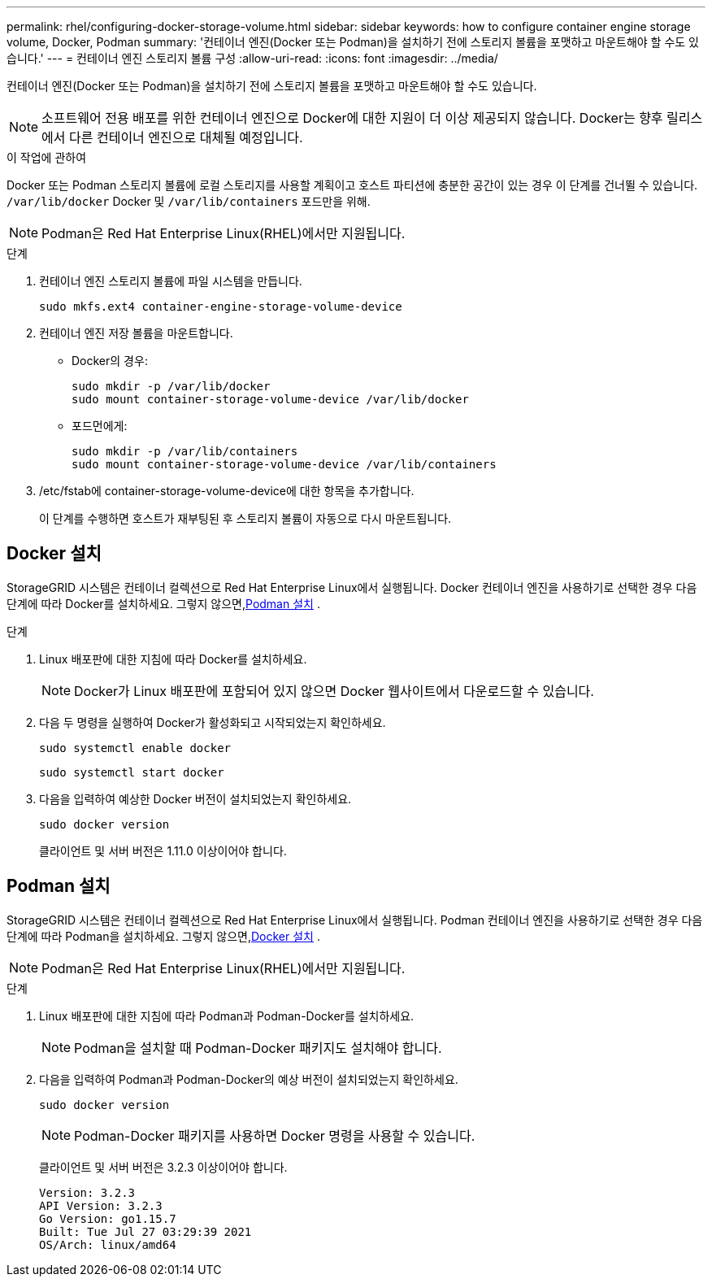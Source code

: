 ---
permalink: rhel/configuring-docker-storage-volume.html 
sidebar: sidebar 
keywords: how to configure container engine storage volume, Docker, Podman 
summary: '컨테이너 엔진(Docker 또는 Podman)을 설치하기 전에 스토리지 볼륨을 포맷하고 마운트해야 할 수도 있습니다.' 
---
= 컨테이너 엔진 스토리지 볼륨 구성
:allow-uri-read: 
:icons: font
:imagesdir: ../media/


[role="lead"]
컨테이너 엔진(Docker 또는 Podman)을 설치하기 전에 스토리지 볼륨을 포맷하고 마운트해야 할 수도 있습니다.


NOTE: 소프트웨어 전용 배포를 위한 컨테이너 엔진으로 Docker에 대한 지원이 더 이상 제공되지 않습니다. Docker는 향후 릴리스에서 다른 컨테이너 엔진으로 대체될 예정입니다.

.이 작업에 관하여
Docker 또는 Podman 스토리지 볼륨에 로컬 스토리지를 사용할 계획이고 호스트 파티션에 충분한 공간이 있는 경우 이 단계를 건너뛸 수 있습니다. `/var/lib/docker` Docker 및 `/var/lib/containers` 포드만을 위해.


NOTE: Podman은 Red Hat Enterprise Linux(RHEL)에서만 지원됩니다.

.단계
. 컨테이너 엔진 스토리지 볼륨에 파일 시스템을 만듭니다.
+
[listing]
----
sudo mkfs.ext4 container-engine-storage-volume-device
----
. 컨테이너 엔진 저장 볼륨을 마운트합니다.
+
** Docker의 경우:
+
[listing]
----
sudo mkdir -p /var/lib/docker
sudo mount container-storage-volume-device /var/lib/docker
----
** 포드먼에게:
+
[listing]
----
sudo mkdir -p /var/lib/containers
sudo mount container-storage-volume-device /var/lib/containers
----


. /etc/fstab에 container-storage-volume-device에 대한 항목을 추가합니다.
+
이 단계를 수행하면 호스트가 재부팅된 후 스토리지 볼륨이 자동으로 다시 마운트됩니다.





== Docker 설치

StorageGRID 시스템은 컨테이너 컬렉션으로 Red Hat Enterprise Linux에서 실행됩니다. Docker 컨테이너 엔진을 사용하기로 선택한 경우 다음 단계에 따라 Docker를 설치하세요. 그렇지 않으면,<<Podman 설치,Podman 설치>> .

.단계
. Linux 배포판에 대한 지침에 따라 Docker를 설치하세요.
+

NOTE: Docker가 Linux 배포판에 포함되어 있지 않으면 Docker 웹사이트에서 다운로드할 수 있습니다.

. 다음 두 명령을 실행하여 Docker가 활성화되고 시작되었는지 확인하세요.
+
[listing]
----
sudo systemctl enable docker
----
+
[listing]
----
sudo systemctl start docker
----
. 다음을 입력하여 예상한 Docker 버전이 설치되었는지 확인하세요.
+
[listing]
----
sudo docker version
----
+
클라이언트 및 서버 버전은 1.11.0 이상이어야 합니다.





== Podman 설치

StorageGRID 시스템은 컨테이너 컬렉션으로 Red Hat Enterprise Linux에서 실행됩니다. Podman 컨테이너 엔진을 사용하기로 선택한 경우 다음 단계에 따라 Podman을 설치하세요. 그렇지 않으면,<<Docker 설치,Docker 설치>> .


NOTE: Podman은 Red Hat Enterprise Linux(RHEL)에서만 지원됩니다.

.단계
. Linux 배포판에 대한 지침에 따라 Podman과 Podman-Docker를 설치하세요.
+

NOTE: Podman을 설치할 때 Podman-Docker 패키지도 설치해야 합니다.

. 다음을 입력하여 Podman과 Podman-Docker의 예상 버전이 설치되었는지 확인하세요.
+
[listing]
----
sudo docker version
----
+

NOTE: Podman-Docker 패키지를 사용하면 Docker 명령을 사용할 수 있습니다.

+
클라이언트 및 서버 버전은 3.2.3 이상이어야 합니다.

+
[listing]
----
Version: 3.2.3
API Version: 3.2.3
Go Version: go1.15.7
Built: Tue Jul 27 03:29:39 2021
OS/Arch: linux/amd64
----

